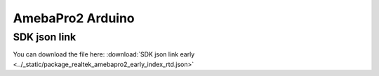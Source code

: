 AmebaPro2 Arduino
=================

SDK json link
-------------

.. _Download File:

You can download the file here:
:download:`SDK json link early <../_static/package_realtek_amebapro2_early_index_rtd.json>`
